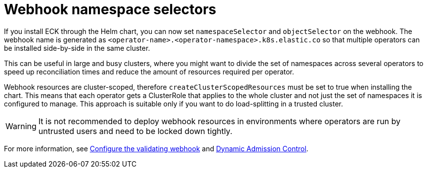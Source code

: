 :page_id: webhook-namespace-selectors
ifdef::env-github[]
****
link:https://www.elastic.co/guide/en/cloud-on-k8s/master/k8s-{page_id}.html[View this document on the Elastic website]
****
endif::[]

[id="{p}-{page_id}"]
= Webhook namespace selectors 

If you install ECK through the Helm chart, you can now set `namespaceSelector` and `objectSelector` on the webhook. The webhook name is generated as `<operator-name>.<operator-namespace>.k8s.elastic.co` so that multiple operators can be installed side-by-side in the same cluster. 

This can be useful in large and busy clusters, where you might want to divide the set of namespaces across several operators to speed up reconciliation times and reduce the amount of resources required per operator.

Webhook resources are cluster-scoped, therefore `createClusterScopedResources` must be set to true when installing the chart. This means that each operator gets a ClusterRole that applies to the whole cluster and not just the set of namespaces it is configured to manage. This approach is suitable only if you want to do load-splitting in a trusted cluster. 

WARNING: It is not recommended to deploy webhook resources in environments where operators are run by untrusted users and need to be locked down tightly.

For more information, see <<{p}-webhook,Configure the validating webhook>> and link:https://kubernetes.io/docs/reference/access-authn-authz/extensible-admission-controllers/[Dynamic Admission Control].
